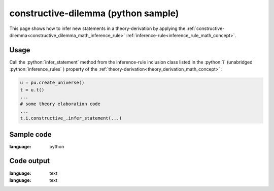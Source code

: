 .. _constructive_dilemma_python_sample:

..
   rst file generated by generate_docs_inference_rules.py.

.. role:: python(code)
    :language: py

constructive-dilemma (python sample)
============================================

.. tags:: constructive-dilemma, python, sample

.. seealso::
   :ref:`math concept<constructive_dilemma_math_inference_rule>` | :ref:`python declaration class<constructive_dilemma_declaration_python_class>` | :ref:`python inclusion class<constructive_dilemma_inclusion_python_class>`

This page shows how to infer new statements in a theory-derivation by applying the :ref:`constructive-dilemma<constructive_dilemma_math_inference_rule>` :ref:`inference-rule<inference_rule_math_concept>`.

Usage
----------------------

Call the :python:`infer_statement` method from the inference-rule inclusion class listed in the :python:`i` (unabridged :python:`inference_rules` ) property of the :ref:`theory-derivation<theory_derivation_math_concept>` :

.. code-block:: python

   u = pu.create_universe()
   t = u.t()
   ...
   # some theory elaboration code
   ...
   t.i.constructive_.infer_statement(...)

Sample code
----------------------

.. literalinclude :: ../../../../src/sample/sample_constructive_dilemma.py
:language: python

Code output
-----------------------

.. tabs::

   .. tab:: Unicode

      .. literalinclude :: ../../../../data/sample_constructive_dilemma_unicode.txt
:language: text

   .. tab:: Plaintext

      .. literalinclude :: ../../../../data/sample_constructive_dilemma_plaintext.txt
:language: text

   .. tab:: LaTeX

      Will be provided in a future version.

   .. tab:: HTML

      Will be provided in a future version.